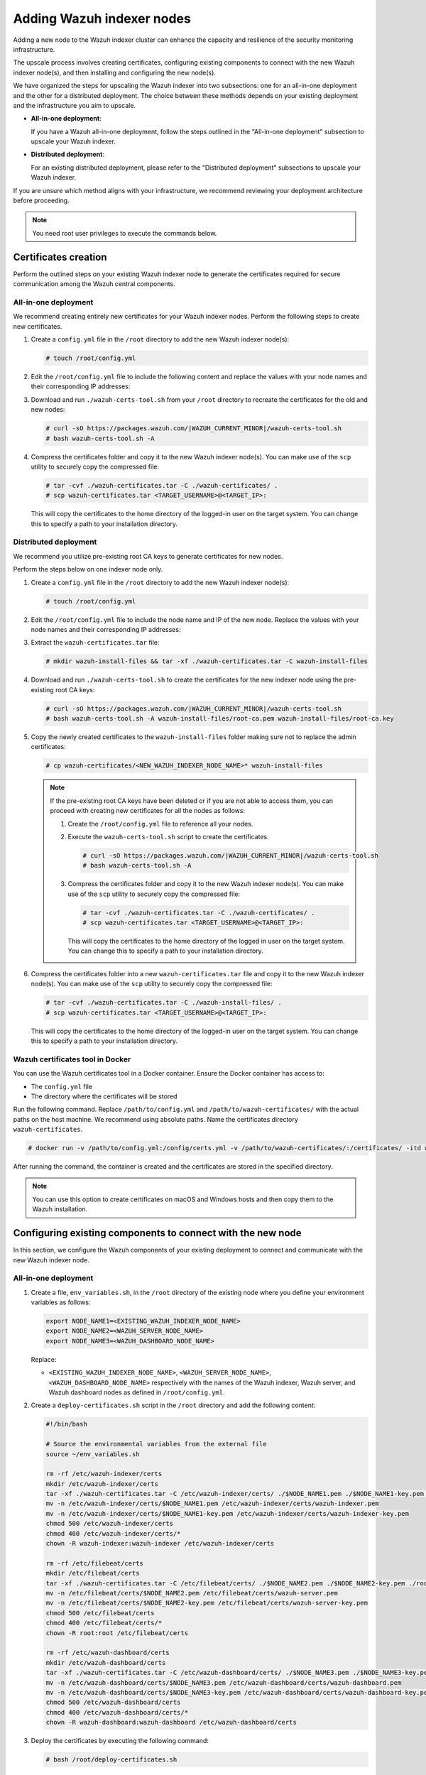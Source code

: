 .. Copyright (C) 2015, Wazuh, Inc.

.. meta::
   :description: This section covers adding Wazuh indexer nodes to increase capacity and resilience.
   
Adding Wazuh indexer nodes
==========================

Adding a new node to the Wazuh indexer cluster can enhance the capacity and resilience of the security monitoring infrastructure.

The upscale process involves creating certificates, configuring existing components to connect with the new Wazuh indexer node(s), and then installing and configuring the new node(s).

We have organized the steps for upscaling the Wazuh indexer into two subsections: one for an all-in-one deployment and the other for a distributed deployment. The choice between these methods depends on your existing deployment and the infrastructure you aim to upscale.

-  **All-in-one deployment**:

   If you have a Wazuh all-in-one deployment, follow the steps outlined in the "All-in-one deployment" subsection to upscale your Wazuh indexer.

-  **Distributed deployment**:

   For an existing distributed deployment, please refer to the "Distributed deployment" subsections to upscale your Wazuh indexer.

If you are unsure which method aligns with your infrastructure, we recommend reviewing your deployment architecture before proceeding.

.. note::

   You need root user privileges to execute the commands below.

Certificates creation
---------------------

Perform the outlined steps on your existing Wazuh indexer node to generate the certificates required for secure communication among the Wazuh central components.

All-in-one deployment
^^^^^^^^^^^^^^^^^^^^^

We recommend creating entirely new certificates for your Wazuh indexer nodes. Perform the following steps to create new certificates.

#. Create a ``config.yml`` file in the ``/root`` directory to add the new Wazuh indexer node(s):

   .. code-block:: console

      # touch /root/config.yml

#. Edit the ``/root/config.yml`` file to include the following content and replace the values with your node names and their corresponding IP addresses:

   .. code-block:: yaml
      :emphasize-lines: 4-7, 11-12, 16-17

      nodes:
      # Wazuh indexer nodes
        indexer:
          - name: <EXISTING_WAZUH_INDEXER_NODE_NAME>
            ip: <EXISTING_WAZUH_INDEXER_IP>
          - name: <NEW_WAZUH_INDEXER_NODE_NAME>
            ip: <NEW_WAZUH_INDEXER_IP>

      # Wazuh server nodes
        server:
          - name: <WAZUH_SERVER_NODE_NAME>
            ip: <WAZUH_SERVER_IP>

      # Wazuh dashboard nodes
        dashboard:
          - name: <WAZUH_DASHBOARD_NODE_NAME>
            ip: <WAZUH_DASHBOARD_IP>

#. Download and run ``./wazuh-certs-tool.sh`` from your ``/root`` directory to recreate the certificates for the old and new nodes:

   .. code-block:: console

      # curl -sO https://packages.wazuh.com/|WAZUH_CURRENT_MINOR|/wazuh-certs-tool.sh
      # bash wazuh-certs-tool.sh -A

#. Compress the certificates folder and copy it to the new Wazuh indexer node(s). You can make use of the ``scp`` utility to securely copy the compressed file:

   .. code-block:: console

      # tar -cvf ./wazuh-certificates.tar -C ./wazuh-certificates/ .
      # scp wazuh-certificates.tar <TARGET_USERNAME>@<TARGET_IP>:

   This will copy the certificates to the home directory of the logged-in user on the target system. You can change this to specify a path to your installation directory.

Distributed deployment
^^^^^^^^^^^^^^^^^^^^^^

We recommend you utilize pre-existing root CA keys to generate certificates for new nodes.

Perform the steps below on one indexer node only.

#. Create a ``config.yml`` file in the ``/root`` directory to add the new Wazuh indexer node(s):

   .. code-block:: console

      # touch /root/config.yml

#. Edit the ``/root/config.yml`` file to include the node name and IP of the new node. Replace the values with your node names and their corresponding IP addresses:

   .. code-block:: yaml
      :emphasize-lines: 4, 5

      nodes:
        # Wazuh indexer nodes
        indexer:
          - name: <NEW_WAZUH_INDEXER_NODE_NAME>
            ip: <NEW_WAZUH_INDEXER_IP>

#. Extract the ``wazuh-certificates.tar`` file:

   .. code-block:: console

      # mkdir wazuh-install-files && tar -xf ./wazuh-certificates.tar -C wazuh-install-files

#. Download and run ``./wazuh-certs-tool.sh`` to create the certificates for the new indexer node using the pre-existing root CA keys:

   .. code-block:: console

      # curl -sO https://packages.wazuh.com/|WAZUH_CURRENT_MINOR|/wazuh-certs-tool.sh
      # bash wazuh-certs-tool.sh -A wazuh-install-files/root-ca.pem wazuh-install-files/root-ca.key

#. Copy the newly created certificates to the ``wazuh-install-files`` folder making sure not to replace the admin certificates:

   .. code-block:: console

      # cp wazuh-certificates/<NEW_WAZUH_INDEXER_NODE_NAME>* wazuh-install-files

   .. note::

      .. _certificates_note:

      If the pre-existing root CA keys have been deleted or if you are not able to access them, you can proceed with creating new certificates for all the nodes as follows:

      #. Create the ``/root/config.yml`` file to reference all your nodes.

         .. code-block:: yaml
            :emphasize-lines: 4-7, 11-12, 16-17

            nodes:
            # Wazuh indexer nodes
              indexer:
                - name: <EXISTING_WAZUH_INDEXER_NODE_NAME>
                  ip: <EXISTING_WAZUH_INDEXER_IP>
                - name: <NEW_WAZUH_INDEXER_NODE_NAME>
                  ip: <NEW_WAZUH_INDEXER_IP>

            # Wazuh server nodes
              server:
                - name: <WAZUH_SERVER_NODE_NAME>
                  ip: <WAZUH_SERVER_IP>

            # Wazuh dashboard nodes
              dashboard:
                - name: <WAZUH_DASHBOARD_NODE_NAME>
                  ip: <WAZUH_DASHBOARD_IP>

      #. Execute the ``wazuh-certs-tool.sh`` script to create the certificates.

         .. code-block:: console

            # curl -sO https://packages.wazuh.com/|WAZUH_CURRENT_MINOR|/wazuh-certs-tool.sh
            # bash wazuh-certs-tool.sh -A

      #. Compress the certificates folder and copy it to the new Wazuh indexer node(s). You can make use of the ``scp`` utility to securely copy the compressed file:

         .. code-block:: console

            # tar -cvf ./wazuh-certificates.tar -C ./wazuh-certificates/ .
            # scp wazuh-certificates.tar <TARGET_USERNAME>@<TARGET_IP>:

         This will copy the certificates to the home directory of the logged in user on the target system. You can change this to specify a path to your installation directory.

#. Compress the certificates folder into a new ``wazuh-certificates.tar`` file and copy it to the new Wazuh indexer node(s). You can make use of the ``scp`` utility to securely copy the compressed file:

   .. code-block:: console

      # tar -cvf ./wazuh-certificates.tar -C ./wazuh-install-files/ .
      # scp wazuh-certificates.tar <TARGET_USERNAME>@<TARGET_IP>:

   This will copy the certificates to the home directory of the logged-in user on the target system. You can change this to specify a path to your installation directory.

.. _wazuh_cert_tool_docker:

Wazuh certificates tool in Docker
^^^^^^^^^^^^^^^^^^^^^^^^^^^^^^^^^

You can use the Wazuh certificates tool in a Docker container. Ensure the Docker container has access to:

-  The ``config.yml`` file
-  The directory where the certificates will be stored

Run the following command. Replace ``/path/to/config.yml`` and ``/path/to/wazuh-certificates/`` with the actual paths on the host machine. We recommend using absolute paths. Name the certificates directory ``wazuh-certificates``.

.. code-block:: console

   # docker run -v /path/to/config.yml:/config/certs.yml -v /path/to/wazuh-certificates/:/certificates/ -itd wazuh/wazuh-cert-tool

After running the command, the container is created and the certificates are stored in the specified directory.

.. note::

   You can use this option to create certificates on macOS and Windows hosts and then copy them to the Wazuh installation.

Configuring existing components to connect with the new node
------------------------------------------------------------

In this section, we configure the Wazuh components of your existing deployment to connect and communicate with the new Wazuh indexer node.

All-in-one deployment
^^^^^^^^^^^^^^^^^^^^^

#. Create a file, ``env_variables.sh``, in the ``/root`` directory of the existing node where you define your environment variables as follows:

   .. code-block:: bash

      export NODE_NAME1=<EXISTING_WAZUH_INDEXER_NODE_NAME>
      export NODE_NAME2=<WAZUH_SERVER_NODE_NAME>
      export NODE_NAME3=<WAZUH_DASHBOARD_NODE_NAME>

   Replace:

   -  ``<EXISTING_WAZUH_INDEXER_NODE_NAME>``, ``<WAZUH_SERVER_NODE_NAME>``, ``<WAZUH_DASHBOARD_NODE_NAME>`` respectively with the names of the Wazuh indexer, Wazuh server, and Wazuh dashboard nodes as defined in ``/root/config.yml``.

#. Create a ``deploy-certificates.sh`` script in the ``/root`` directory and add the following content:

   .. code-block:: bash

      #!/bin/bash

      # Source the environmental variables from the external file
      source ~/env_variables.sh

      rm -rf /etc/wazuh-indexer/certs
      mkdir /etc/wazuh-indexer/certs
      tar -xf ./wazuh-certificates.tar -C /etc/wazuh-indexer/certs/ ./$NODE_NAME1.pem ./$NODE_NAME1-key.pem ./admin.pem ./admin-key.pem ./root-ca.pem
      mv -n /etc/wazuh-indexer/certs/$NODE_NAME1.pem /etc/wazuh-indexer/certs/wazuh-indexer.pem
      mv -n /etc/wazuh-indexer/certs/$NODE_NAME1-key.pem /etc/wazuh-indexer/certs/wazuh-indexer-key.pem
      chmod 500 /etc/wazuh-indexer/certs
      chmod 400 /etc/wazuh-indexer/certs/*
      chown -R wazuh-indexer:wazuh-indexer /etc/wazuh-indexer/certs

      rm -rf /etc/filebeat/certs
      mkdir /etc/filebeat/certs
      tar -xf ./wazuh-certificates.tar -C /etc/filebeat/certs/ ./$NODE_NAME2.pem ./$NODE_NAME2-key.pem ./root-ca.pem
      mv -n /etc/filebeat/certs/$NODE_NAME2.pem /etc/filebeat/certs/wazuh-server.pem
      mv -n /etc/filebeat/certs/$NODE_NAME2-key.pem /etc/filebeat/certs/wazuh-server-key.pem
      chmod 500 /etc/filebeat/certs
      chmod 400 /etc/filebeat/certs/*
      chown -R root:root /etc/filebeat/certs

      rm -rf /etc/wazuh-dashboard/certs
      mkdir /etc/wazuh-dashboard/certs
      tar -xf ./wazuh-certificates.tar -C /etc/wazuh-dashboard/certs/ ./$NODE_NAME3.pem ./$NODE_NAME3-key.pem ./root-ca.pem
      mv -n /etc/wazuh-dashboard/certs/$NODE_NAME3.pem /etc/wazuh-dashboard/certs/wazuh-dashboard.pem
      mv -n /etc/wazuh-dashboard/certs/$NODE_NAME3-key.pem /etc/wazuh-dashboard/certs/wazuh-dashboard-key.pem
      chmod 500 /etc/wazuh-dashboard/certs
      chmod 400 /etc/wazuh-dashboard/certs/*
      chown -R wazuh-dashboard:wazuh-dashboard /etc/wazuh-dashboard/certs

#. Deploy the certificates by executing the following command:

   .. code-block:: console

      # bash /root/deploy-certificates.sh

   This deploys the SSL certificates to encrypt communications between the Wazuh central components.

   **Recommended action**: If no other Wazuh components are going to be installed on this node, remove the ``wazuh-certificates.tar`` file by running the command below to increase security. Alternatively, save a copy offline for potential future use and scalability:

   .. code-block:: console

      # rm -rf ./wazuh-certificates
      # rm -f ./wazuh-certificates.tar

#. Edit the indexer configuration file at ``/etc/wazuh-indexer/opensearch.yml`` to include the new node(s) as follows. Uncomment or add more lines, according to your ``/root/config.yml`` definitions. Create the ``discovery.seed_hosts`` section if it doesn’t exist:

   .. code-block:: yaml

      network.host: "<EXISTING_WAZUH_INDEXER_IP>"
      node.name: "<EXISTING_WAZUH_INDEXER_NODE_NAME>"
      cluster.initial_master_nodes:
      - "<EXISTING_WAZUH_INDEXER_NODE_NAME>"
      - "<NEW-WAZUH-INDEXER-NODE-NAME>"
      cluster.name: "wazuh-cluster"
      discovery.seed_hosts:
        - "<EXISTING_WAZUH_INDEXER_IP>"
        - "<NEW_WAZUH_INDEXER_IP>"
      plugins.security.nodes_dn:
      - "CN=<EXISTING-WAZUH-INDEXER-NODE-NAME>,OU=Wazuh,O=Wazuh,L=California,C=US"
      - "CN=<NEW-WAZUH-INDEXER-NODE-NAME>,OU=Wazuh,O=Wazuh,L=California,C=US"

#. Edit the Filebeat configuration file ``/etc/filebeat/filebeat.yml`` to add the new Wazuh indexer node(s). Uncomment or add more lines, according to your ``/root/config.yml`` definitions:

   .. code-block:: yaml

      output.elasticsearch.hosts:
              - <EXISTING_WAZUH_INDEXER_IP>:9200
              - <NEW_WAZUH_INDEXER_IP>:9200
      output.elasticsearch:
        protocol: https
        username: ${username}
        password: ${password}

#. Edit the Wazuh dashboard configuration file ``/etc/wazuh-dashboard/opensearch_dashboards.yml`` to include the new Wazuh indexer node(s):

   .. code-block:: yaml

      opensearch.hosts: ["https://<EXISTING_WAZUH_INDEXER_IP>:9200", "https://<NEW_WAZUH_INDEXER_IP>:9200"]

#. Restart the following services to apply the changes:

   .. tabs::

      .. group-tab:: SystemD

         .. code-block:: console

            # systemctl restart wazuh-indexer
            # systemctl restart filebeat
            # systemctl restart wazuh-manager
            # systemctl restart wazuh-dashboard

      .. group-tab:: SysV init

         .. code-block:: console

            # service wazuh-indexer restart
            # service filebeat restart
            # service wazuh-manager restart
            # service wazuh-dashboard restart

Distributed deployment
^^^^^^^^^^^^^^^^^^^^^^

#. Edit the indexer configuration file at ``/etc/wazuh-indexer/opensearch.yml`` to include the new node(s) as follows. Uncomment or add more lines, according to your ``/root/config.yml`` definitions. Create the ``discovery.seed_hosts`` section if it doesn’t exist:

   .. code-block:: yaml
      :emphasize-lines: 5, 9, 12

      network.host: "<EXISTING_WAZUH_INDEXER_IP>"
      node.name: "<EXISTING_WAZUH_INDEXER_NODE_NAME>"
      cluster.initial_master_nodes:
      - "<EXISTING_WAZUH_INDEXER_NODE_NAME>"
      - "<NEW-WAZUH-INDEXER-NODE-NAME>"
      cluster.name: "wazuh-cluster"
      discovery.seed_hosts:
        - "<EXISTING_WAZUH_INDEXER_IP>"
        - "<NEW_WAZUH_INDEXER_IP>"
      plugins.security.nodes_dn:
      - "CN=indexer,OU=Wazuh,O=Wazuh,L=California,C=US"
      - "CN=<WAZUH-INDEXER2-NODE-NAME>,OU=Wazuh,O=Wazuh,L=California,C=US"

#. Edit the Filebeat configuration file ``/etc/filebeat/filebeat.yml`` (the file is located in the Wazuh server) to add the new Wazuh indexer node(s). Uncomment or add more lines, according to your ``/root/config.yml`` definitions:

   .. code-block:: yaml
      :emphasize-lines: 3

      output.elasticsearch.hosts:
              - <EXISTING_WAZUH_INDEXER_IP>:9200
              - <NEW_WAZUH_INDEXER_IP>:9200
      output.elasticsearch:
        protocol: https
        username: ${username}
        password: ${password}

#. Edit the Wazuh dashboard configuration file ``/etc/wazuh-dashboard/opensearch_dashboards.yml`` to include the new Wazuh indexer node(s):

   .. code-block:: yaml

      opensearch.hosts: ["https://<EXISTING_WAZUH_INDEXER_IP>:9200", "https://<NEW_WAZUH_INDEXER_IP>:9200"]

   .. note::

      You’ll have to re-deploy certificates on your existing Wazuh node(s) if they were recreated as recommended in the :ref:`note <certificates_note>` above.

      Run the following commands on each of your nodes to deploy the certificates:

      #. On Wazuh indexer node(s):

         .. code-block:: console

            # NODE_NAME=<EXISTING_WAZUH_INDEXER_NODE_NAME>

            # rm -rf /etc/wazuh-indexer/certs
            # mkdir /etc/wazuh-indexer/certs
            # tar -xf ./wazuh-certificates.tar -C /etc/wazuh-indexer/certs/ ./$NODE_NAME.pem ./$NODE_NAME-key.pem ./admin.pem ./admin-key.pem ./root-ca.pem
            # mv -n /etc/wazuh-indexer/certs/$NODE_NAME.pem /etc/wazuh-indexer/certs/indexer.pem
            # mv -n /etc/wazuh-indexer/certs/$NODE_NAME-key.pem /etc/wazuh-indexer/certs/indexer-key.pem
            # chmod 500 /etc/wazuh-indexer/certs
            # chmod 400 /etc/wazuh-indexer/certs/*
            # chown -R wazuh-indexer:wazuh-indexer /etc/wazuh-indexer/certs

      #. On Wazuh server node(s):

         .. code-block:: console

            # NODE_NAME=<WAZUH_SERVER_NODE_NAME>

            # rm -rf /etc/filebeat/certs
            # mkdir /etc/filebeat/certs
            # tar -xf ./wazuh-certificates.tar -C /etc/filebeat/certs/ ./$NODE_NAME.pem ./$NODE_NAME-key.pem ./root-ca.pem
            # mv -n /etc/filebeat/certs/$NODE_NAME.pem /etc/filebeat/certs/wazuh-server.pem
            # mv -n /etc/filebeat/certs/$NODE_NAME-key.pem /etc/filebeat/certs/wazuh-server-key.pem
            # chmod 500 /etc/filebeat/certs
            # chmod 400 /etc/filebeat/certs/*
            # chown -R root:root /etc/filebeat/certs

      #. On Wazuh dashboard node:

         .. code-block:: console

            # NODE_NAME=<WAZUH_DASHBOARD_NODE_NAME>

            # rm -rf /etc/wazuh-dashboard/certs
            # mkdir /etc/wazuh-dashboard/certs
            # tar -xf ./wazuh-certificates.tar -C /etc/wazuh-dashboard/certs/ ./$NODE_NAME.pem ./$NODE_NAME-key.pem ./root-ca.pem
            # mv -n /etc/wazuh-dashboard/certs/$NODE_NAME.pem /etc/wazuh-dashboard/certs/wazuh-dashboard.pem
            # mv -n /etc/wazuh-dashboard/certs/$NODE_NAME-key.pem /etc/wazuh-dashboard/certs/wazuh-dashboard-key.pem
            # chmod 500 /etc/wazuh-dashboard/certs
            # chmod 400 /etc/wazuh-dashboard/certs/*
            # chown -R wazuh-dashboard:wazuh-dashboard /etc/wazuh-dashboard/certs

#. Run the following commands on your respective nodes to apply the changes:

   -  **Wazuh indexer node**

      .. tabs::

         .. group-tab:: SystemD

            .. code-block:: console

               # systemctl restart wazuh-indexer

         .. group-tab:: SysV init

            .. code-block:: console

               # service wazuh-indexer restart

   -  **Wazuh server node**

      .. tabs::

         .. group-tab:: SystemD

            .. code-block:: console

               # systemctl restart filebeat
               # systemctl restart wazuh-manager

         .. group-tab:: SysV init

            .. code-block:: console

               # service filebeat restart
               # service wazuh-manager restart

   -  **Wazuh dashboard node**

      .. tabs::

         .. group-tab:: SystemD

            .. code-block:: console

               # systemctl restart wazuh-dashboard

         .. group-tab:: SysV init

            .. code-block:: console

               # service wazuh-dashboard restart

Wazuh indexer node(s) installation
----------------------------------

Once the certificates have been created and copied to the new node(s), you can now proceed with installing the Wazuh indexer node. Follow the steps below to install the new Wazuh indexer node(s).

#. Install package dependencies:

   .. tabs::

      .. group-tab:: YUM

         .. code-block:: console

            # yum install coreutils


      .. group-tab:: APT

         .. code-block:: console

            # apt-get install debconf adduser procps

#. Add the Wazuh repository:

   .. tabs::

      .. group-tab:: YUM

         -  Import the GPG key:

            .. code-block:: console

               # rpm --import https://packages.wazuh.com/key/GPG-KEY-WAZUH

         -  Add the repository:

            .. code-block:: console

               # echo -e '[wazuh]\ngpgcheck=1\ngpgkey=https://packages.wazuh.com/key/GPG-KEY-WAZUH\nenabled=1\nname=EL-$releasever - Wazuh\nbaseurl=https://packages.wazuh.com/4.x/yum/\nprotect=1' | tee /etc/yum.repos.d/wazuh.repo

      .. group-tab:: APT

         -  Install the following packages:

            .. code-block:: console

               # apt-get install gnupg apt-transport-https

         -  Install the GPG key:

            .. code-block:: console

               # curl -s https://packages.wazuh.com/key/GPG-KEY-WAZUH | gpg --no-default-keyring --keyring gnupg-ring:/usr/share/keyrings/wazuh.gpg --import && chmod 644 /usr/share/keyrings/wazuh.gpg

         -  Add the repository:

            .. code-block:: console

               # echo "deb [signed-by=/usr/share/keyrings/wazuh.gpg] https://packages.wazuh.com/4.x/apt/ stable main" | tee -a /etc/apt/sources.list.d/wazuh.list

         -  Update the packages information:

            .. code-block:: console

               # apt-get update

#. Install the Wazuh indexer:

   .. tabs::

      .. group-tab:: YUM

         .. code-block:: console

            # yum -y install wazuh-indexer

      .. group-tab:: APT

         .. code-block:: console

            # apt-get -y install wazuh-indexer

Configuring the Wazuh indexer
^^^^^^^^^^^^^^^^^^^^^^^^^^^^^

Edit the ``/etc/wazuh-indexer/opensearch.yml`` configuration file and replace the following values:

-  ``network.host``: Sets the address of this node for both HTTP and HTTPS traffic. The node will bind to this address and use it as its publish address. This field accepts an IP address or a hostname.

   Use the same node address set in ``/root/config.yml`` to create the SSL certificates.

-  ``node.name``: Name of the Wazuh indexer node as defined in the ``/root/config.yml`` file. For example, ``node-1``.
-  ``cluster.initial_master_nodes``: List of the names of the master-eligible nodes. These names are defined in the ``/root/config.yml`` file. Uncomment the ``node-2`` line or add more lines, and change the node names according to your ``/root/config.yml`` definitions:

   .. code-block:: yaml

      cluster.initial_master_nodes:
      - "<EXISTING_WAZUH_INDEXER_NODE_NAME>"
      - "<NEW_WAZUH_INDEXER_NODE_NAME>"

-  ``discovery.seed_hosts``: List of the addresses of the master-eligible nodes. Each element can be either an IP address or a hostname. Uncomment this setting and set the IP addresses of each master-eligible node:

   .. code-block:: yaml

      discovery.seed_hosts:
        - "<EXISTING_WAZUH_INDEXER_IP>"
        - "<NEW_WAZUH_INDEXER_IP>"

-  ``plugins.security.nodes_dn``: List of the distinguished names of the certificates of all the Wazuh indexer cluster nodes. Uncomment the line for ``node-2`` and change the common names (CN) and values according to your settings and your ``/root/config.yml`` definitions:

   .. code-block:: yaml

      plugins.security.nodes_dn:
      - "CN=<EXISTING_WAZUH_INDEXER_NODE_NAME>,OU=Wazuh,O=Wazuh,L=California,C=US"
      - "CN=<NEW_WAZUH_INDEXER_NODE_NAME>,OU=Wazuh,O=Wazuh,L=California,C=US"

Deploying certificates
^^^^^^^^^^^^^^^^^^^^^^

Execute the following commands in the directory where the ``wazuh-certificates.tar`` file was copied to, replacing ``<NEW_WAZUH_INDEXER_NODE_NAME>`` with the name of the Wazuh indexer node you are configuring as defined in ``/root/config``.yml. For example, ``node-1``. This deploys the SSL certificates to encrypt communications between the Wazuh central components:

.. code-block:: console

   NODE_NAME=<NEW_WAZUH_INDEXER_NODE_NAME>

.. code-block:: console

   # mkdir /etc/wazuh-indexer/certs
   # tar -xf ./wazuh-certificates.tar -C /etc/wazuh-indexer/certs/ ./$NODE_NAME.pem ./$NODE_NAME-key.pem ./admin.pem ./admin-key.pem ./root-ca.pem
   # mv -n /etc/wazuh-indexer/certs/$NODE_NAME.pem /etc/wazuh-indexer/certs/indexer.pem
   # mv -n /etc/wazuh-indexer/certs/$NODE_NAME-key.pem /etc/wazuh-indexer/certs/indexer-key.pem
   # chmod 500 /etc/wazuh-indexer/certs
   # chmod 400 /etc/wazuh-indexer/certs/*
   # chown -R wazuh-indexer:wazuh-indexer /etc/wazuh-indexer/certs

**Recommended action**: If no other Wazuh components are going to be installed on this node, remove the ``wazuh-certificates.tar`` file by running the command below to increase security. Alternatively, save a copy offline for potential future use and scalability:

.. code-block:: console

   # rm -f ./wazuh-certificates.tar

Starting the service
^^^^^^^^^^^^^^^^^^^^

Run the following commands to start the Wazuh indexer service:

      .. tabs::

         .. group-tab:: SystemD

            .. code-block:: console

               # systemctl daemon-reload
               # systemctl enable wazuh-indexer
               # systemctl start wazuh-indexer

         .. group-tab:: SysV init

            -  RPM-based operating system

               .. code-block:: console

                  # chkconfig --add wazuh-indexer
                  # service wazuh-indexer start

            -  Debian-based operating system

               .. code-block:: console

                  # update-rc.d wazuh-indexer defaults 95 10
                  # service wazuh-indexer start

Cluster initialization
----------------------

#. Run the Wazuh indexer ``indexer-security-init.sh`` script on any Wazuh indexer node to load the new certificate information and start the cluster:

   .. code-block:: console

      # /usr/share/wazuh-indexer/bin/indexer-security-init.sh

   .. note::

      You only have to initialize the cluster once, there is no need to run this command on every node.

#. Confirm the configurations work by running the command below on your Wazuh server node:

   .. code-block:: console

      # filebeat test output

   An example output is shown below:

   .. code-block:: none
      :class: output
      :emphasize-lines: 1, 10, 13, 15, 24, 27

      elasticsearch: https://10.0.0.1:9200...
        parse url... OK
        connection...
          parse host... OK
          dns lookup... OK
          addresses: 10.0.0.1
          dial up... OK
        TLS...
          security: server's certificate chain verification is enabled
          handshake... OK
          TLS version: TLSv1.3
          dial up... OK
        talk to server... OK
        version: 7.10.2
      elasticsearch: https://10.0.0.2:9200...
        parse url... OK
        connection...
          parse host... OK
          dns lookup... OK
          addresses: 10.0.0.2
          dial up... OK
        TLS...
          security: server's certificate chain verification is enabled
          handshake... OK
          TLS version: TLSv1.3
          dial up... OK
        talk to server... OK
        version: 7.10.2

Testing the cluster
-------------------

After completing the above steps, you can proceed to test your cluster and ensure that the indexer node has been successfully added. There are two possible methods to do this:

.. contents::
   :local:
   :depth: 1
   :backlinks: none

Using the securityadmin script
^^^^^^^^^^^^^^^^^^^^^^^^^^^^^^

The ``securityadmin`` script helps configure and manage the security settings of OpenSearch. The script lets you load, backup, restore, and migrate the security configuration files to the Wazuh indexer cluster.

Run  the command below on any of the Wazuh indexer nodes to execute the ``securityadmin`` script and initialize the cluster:

.. code-block:: console

   # /usr/share/wazuh-indexer/bin/indexer-security-init.sh

The output should be similar to the one below. It should show the number of Wazuh indexer nodes in the cluster:

.. code-block:: none
   :class: output
   :emphasize-lines: 11-13

   **************************************************************************
   ** This tool will be deprecated in the next major release of OpenSearch **
   ** https://github.com/opensearch-project/security/issues/1755           **
   **************************************************************************
   Security Admin v7
   Will connect to 192.168.21.152:9200 ... done
   Connected as "CN=admin,OU=Wazuh,O=Wazuh,L=California,C=US"
   OpenSearch Version: 2.6.0
   Contacting opensearch cluster 'opensearch' and wait for YELLOW clusterstate ...
   Clustername: wazuh-cluster
   Clusterstate: GREEN
   Number of nodes: 2
   Number of data nodes: 2
   .opendistro_security index already exists, so we do not need to create one.
   Populate config from /etc/wazuh-indexer/opensearch-security/
   Will update '/config' with /etc/wazuh-indexer/opensearch-security/config.yml
      SUCC: Configuration for 'config' created or updated
   Will update '/roles' with /etc/wazuh-indexer/opensearch-security/roles.yml
      SUCC: Configuration for 'roles' created or updated
   Will update '/rolesmapping' with /etc/wazuh-indexer/opensearch-security/roles_mapping.yml
      SUCC: Configuration for 'rolesmapping' created or updated
   Will update '/internalusers' with /etc/wazuh-indexer/opensearch-security/internal_users.yml
      SUCC: Configuration for 'internalusers' created or updated
   Will update '/actiongroups' with /etc/wazuh-indexer/opensearch-security/action_groups.yml
      SUCC: Configuration for 'actiongroups' created or updated
   Will update '/tenants' with /etc/wazuh-indexer/opensearch-security/tenants.yml
      SUCC: Configuration for 'tenants' created or updated
   Will update '/nodesdn' with /etc/wazuh-indexer/opensearch-security/nodes_dn.yml
      SUCC: Configuration for 'nodesdn' created or updated
   Will update '/whitelist' with /etc/wazuh-indexer/opensearch-security/whitelist.yml
      SUCC: Configuration for 'whitelist' created or updated
   Will update '/audit' with /etc/wazuh-indexer/opensearch-security/audit.yml
      SUCC: Configuration for 'audit' created or updated
   Will update '/allowlist' with /etc/wazuh-indexer/opensearch-security/allowlist.yml
      SUCC: Configuration for 'allowlist' created or updated
   SUCC: Expected 10 config types for node {"updated_config_types":["allowlist","tenants","rolesmapping","nodesdn","audit","roles","whitelist","internalusers","actiongroups","config"],"updated_config_size":10,"message":null} is 10 (["allowlist","tenants","rolesmapping","nodesdn","audit","roles","whitelist","internalusers","actiongroups","config"]) due to: null
   SUCC: Expected 10 config types for node {"updated_config_types":["allowlist","tenants","rolesmapping","nodesdn","audit","roles","whitelist","internalusers","actiongroups","config"],"updated_config_size":10,"message":null} is 10 (["allowlist","tenants","rolesmapping","nodesdn","audit","roles","whitelist","internalusers","actiongroups","config"]) due to: null
   Done with success

Using the Wazuh indexer API
^^^^^^^^^^^^^^^^^^^^^^^^^^^

You can also get information about the number of nodes in the cluster by using the Wazuh indexer API.

Run the command below on any of the Wazuh indexer nodes and check the output for the field ``number_of_nodes`` to ensure it corresponds to the expected number of Wazuh indexer nodes:

.. code-block:: console

   # curl -XGET https:/<EXISTING_WAZUH_INDEXER_IP>:9200/_cluster/health?pretty -u admin:<ADMIN-PASSWORD> -k

Replace:

-  ``<EXISTING_WAZUH_INDEXER_IP>`` with the IP address of any of your indexer nodes.
-  ``<ADMIN-PASSWORD>`` with your administrator password.

The output of the command should be similar to the following:

.. code-block:: none
   :class: output
   :emphasize-lines: 5-6

   {
     "cluster_name" : "wazuh-cluster",
     "status" : "green",
     "timed_out" : false,
     "number_of_nodes" : 2,
     "number_of_data_nodes" : 2,
     "discovered_master" : true,
     "discovered_cluster_manager" : true,
     "active_primary_shards" : 11,
     "active_shards" : 20,
     "relocating_shards" : 0,
     "initializing_shards" : 0,
     "unassigned_shards" : 0,
     "delayed_unassigned_shards" : 0,
     "number_of_pending_tasks" : 0,
     "number_of_in_flight_fetch" : 0,
     "task_max_waiting_in_queue_millis" : 0,
     "active_shards_percent_as_number" : 100.0
   }

You can access the Wazuh dashboard with your credentials.

-  URL: ``https://<WAZUH_DASHBOARD_IP>``
-  Username: ``admin``
-  Password: ``<ADMIN_PASSWORD>`` or ``admin`` in case you already have a distributed architecture and using the default password.

After the above steps are completed, your new node(s) will now be part of your cluster and your infrastructure distributed.

